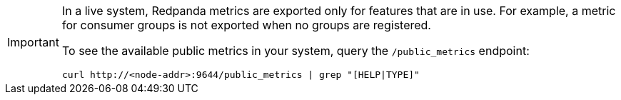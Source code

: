 [IMPORTANT]
====
In a live system, Redpanda metrics are exported only for features that are in use. For example, a metric for consumer groups is not exported when no groups are registered.

To see the available public metrics in your system, query the `/public_metrics` endpoint:

[,bash]
----
curl http://<node-addr>:9644/public_metrics | grep "[HELP|TYPE]"
----

====